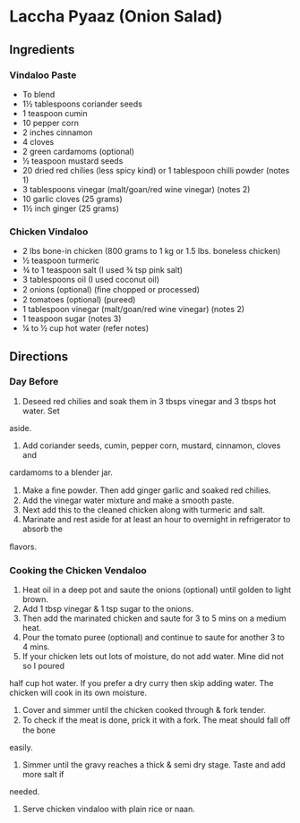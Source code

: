 * Laccha Pyaaz (Onion Salad)
 :PROPERTIES:
  :source-url: https://www.indianhealthyrecipes.com/chicken-vindaloo/
  :servings: 4
  :prep-time: 10 Minutes
  :cook-time: 30 Minutes
  :ready-in: 1 Day
  :END:

** Ingredients

*** Vindaloo Paste

- To blend
- 1½ tablespoons coriander seeds
- 1 teaspoon cumin
- 10 pepper corn
- 2 inches cinnamon
- 4 cloves
- 2 green cardamoms (optional)
- ½ teaspoon mustard seeds
- 20 dried red chilies (less spicy kind) or 1 tablespoon chilli powder (notes 1)
- 3 tablespoons vinegar (malt/goan/red wine vinegar) (notes 2)
- 10 garlic cloves (25 grams)
- 1½ inch ginger (25 grams)

*** Chicken Vindaloo

- 2 lbs bone-in chicken (800 grams to 1 kg or 1.5 lbs. boneless chicken)
- ½ teaspoon turmeric
- ¾ to 1 teaspoon salt (I used ¾ tsp pink salt)
- 3 tablespoons oil (I used coconut oil)
- 2 onions (optional) (ﬁne chopped or processed)
- 2 tomatoes (optional) (pureed)
- 1 tablespoon vinegar (malt/goan/red wine vinegar) (notes 2)
- 1 teaspoon sugar (notes 3)
- ¼ to ½ cup hot water (refer notes)


** Directions
*** Day Before
1. Deseed red chilies and soak them in 3 tbsps vinegar and 3 tbsps hot water. Set
aside.
2. Add coriander seeds, cumin, pepper corn, mustard, cinnamon, cloves and
cardamoms to a blender jar.
3. Make a ﬁne powder. Then add ginger garlic and soaked red chilies.
4. Add the vinegar water mixture and make a smooth paste.
5. Next add this to the cleaned chicken along with turmeric and salt.
6. Marinate and rest aside for at least an hour to overnight in refrigerator to absorb the
ﬂavors.
*** Cooking the Chicken Vendaloo
1. Heat oil in a deep pot and saute the onions (optional) until golden to light brown.
2. Add 1 tbsp vinegar & 1 tsp sugar to the onions.
3. Then add the marinated chicken and saute for 3 to 5 mins on a medium heat.
4. Pour the tomato puree (optional) and continue to saute for another 3 to 4 mins.
5. If your chicken lets out lots of moisture, do not add water. Mine did not so I poured
half cup hot water. If you prefer a dry curry then skip adding water. The chicken will
cook in its own moisture.
6. Cover and simmer until the chicken cooked through & fork tender.
7. To check if the meat is done, prick it with a fork. The meat should fall oﬀ the bone
easily.
8. Simmer until the gravy reaches a thick & semi dry stage. Taste and add more salt if
needed.
9. Serve chicken vindaloo with plain rice or naan.
